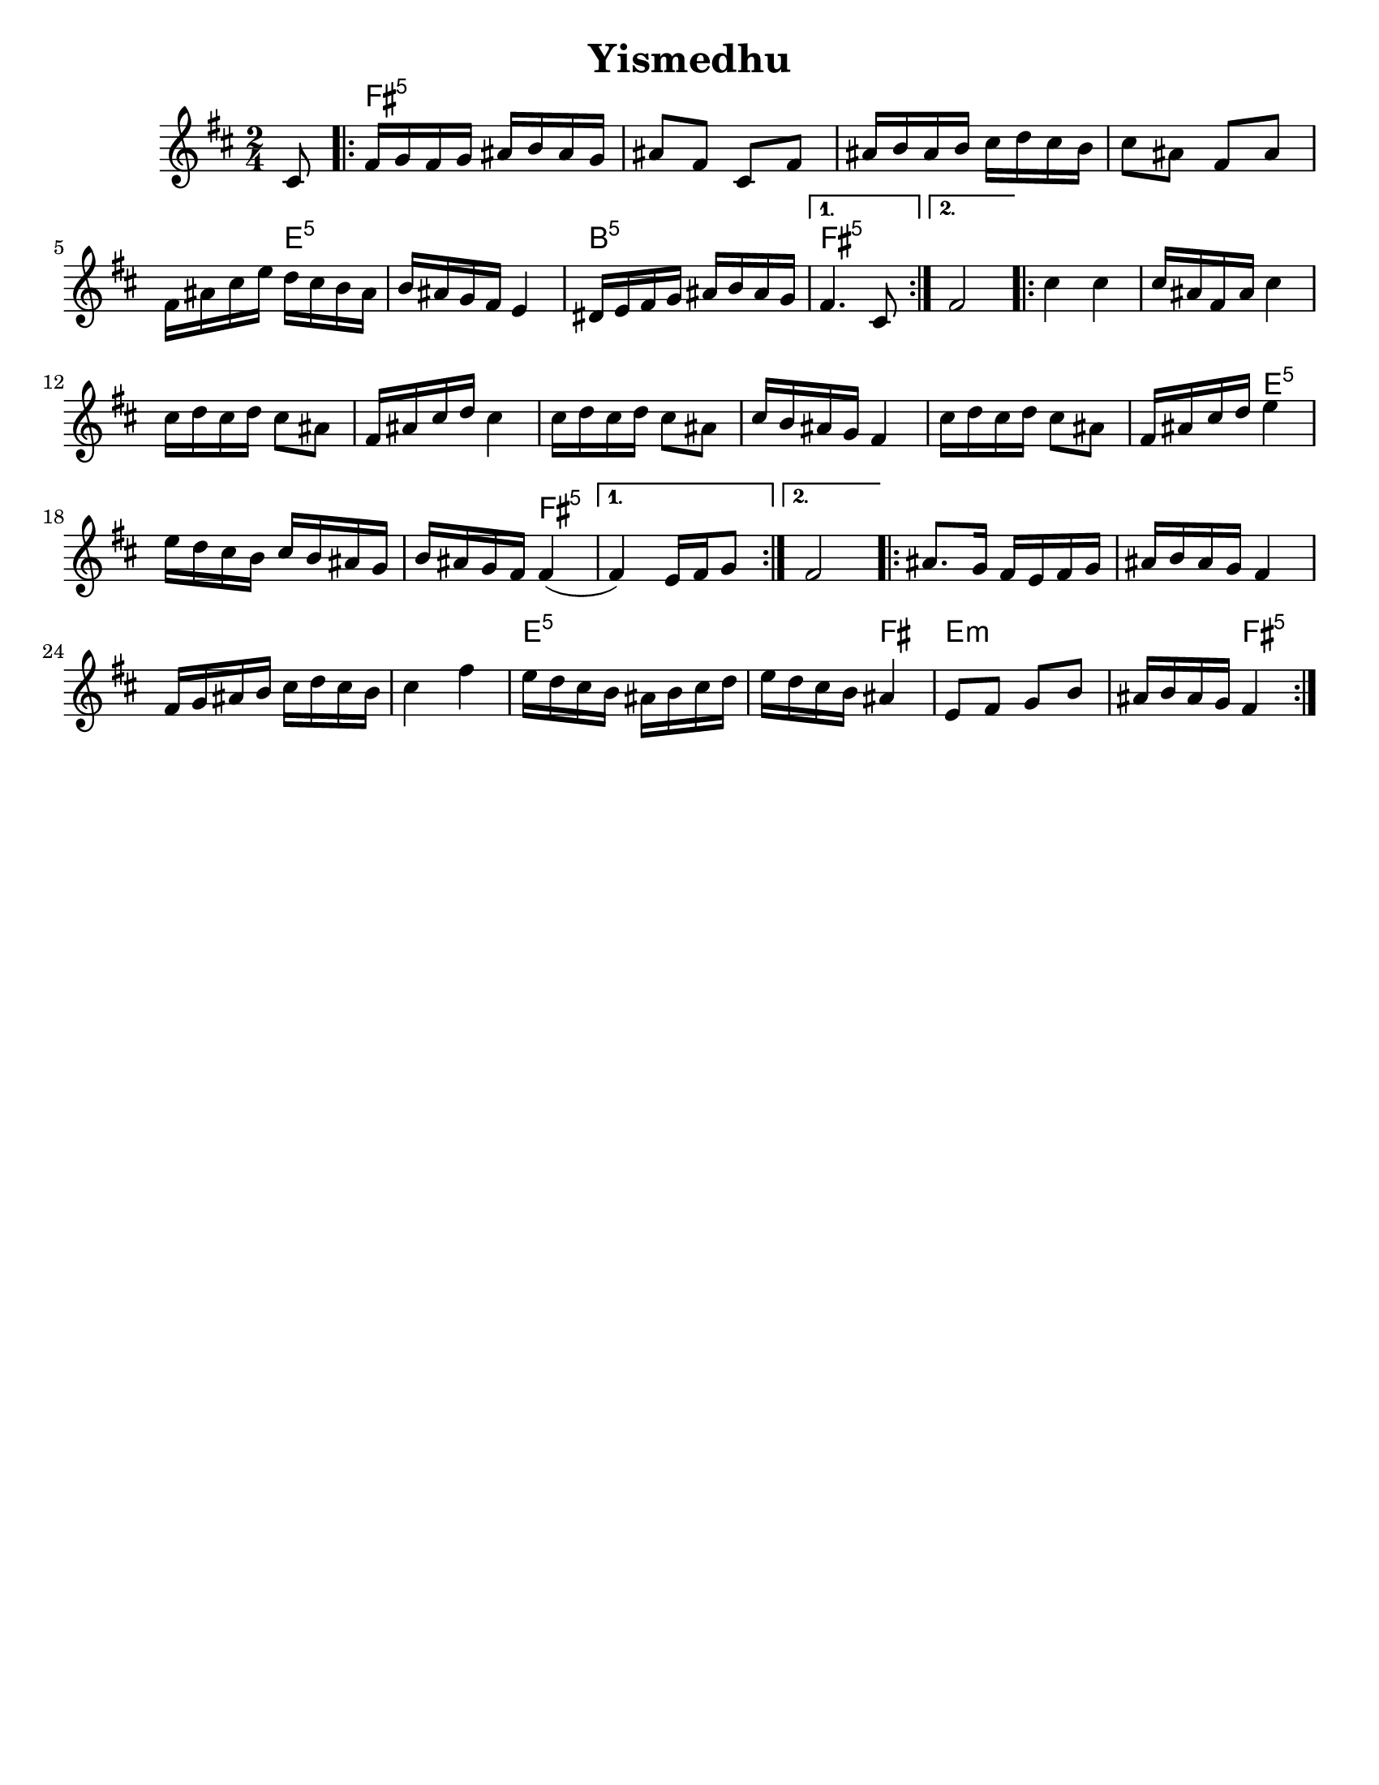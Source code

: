 \version "2.18.0"
% automatically converted from Yismedhu.xml
%was in Clarinet key before \transpose e d

\header {

  tagline = ""
  encodingdate = "2010-01-04"
  composer = ""
  title = "Yismedhu"
  arranger = ""
}
\paper{
  tagline = ##f
  %print-all-headers = ##t
  #(set-paper-size "letter")


}
date = #(strftime "%d-%m-%Y" (localtime (current-time)))

%\markup{ \italic{ " Updated " \date  }  }
melody =  \transpose cis' b \relative c' {
  \transposition g \clef "treble" \key cis \minor \time 2/4 \partial 8
  dis8 \repeat volta 2 {
    % 1
    % 1
    gis16 [ a16 gis16 a16 ] bis16 [ cis16 bis16 a16 ]  % 2
    bis8 [ gis8 ] dis8 [ gis8 ]  % 3
    bis16 [ cis16 bis16 cis16 ] dis16 [ e16 dis16 cis16 ]  % 4
    dis8 [ bis8 ] gis8 [ bis8 ]  % 5
    gis16 [ bis16 dis16 fis16 ] e16 [ dis16 cis16 bis16 ]  % 6
    cis16 [ bis16 a16 gis16 ] fis4  % 7
    eis16 [ fis16 gis16 a16 ] bis16 [ cis16 bis16 a16 ]
  }
  \alternative {
    {
      % 8
      gis4. dis8
    }
    {
      % 9
      gis2
    }
  } \repeat volta 2 {
    \barNumberCheck #10
    dis'4 dis4  % 11
    dis16 [ bis16 gis16 bis16 ] dis4  % 12
    dis16 [ e16 dis16 e16 ] dis8 [ bis8 ]  % 13
    gis16 [ bis16 dis16 e16 ] dis4  % 14
    dis16 [ e16 dis16 e16 ] dis8 [ bis8 ]  % 15
    dis16 [ cis16 bis16 a16 ] gis4  % 16
    dis'16 [ e16 dis16 e16 ] dis8 [ bis8 ]  % 17
    gis16 [ bis16 dis16 e16 ] fis4  % 18
    fis16 [ e16 dis16 cis16 ] dis16 [ cis16 bis16 a16 ]  % 19
    cis16 [ bis16 a16 gis16 ] gis4 (
  }
  \alternative {
    {

      gis4 ) fis16 [ gis16 a8 ]
    }
    {
      % 21
      gis2
    }
  }
  \repeat volta 2 {
    % 22
    % 22
    bis8. [ a16 ] gis16 [ fis16 gis16 a16 ]  % 23
    bis16 [ cis16 bis16 a16 ] gis4  % 24
    gis16 [ a16 bis16 cis16 ] dis16 [ e16 dis16 cis16 ]  % 25
    dis4 gis4  % 26
    fis16 [ e16 dis16 cis16 ] bis16 [ cis16 dis16 e16 ]  % 27
    fis16 [ e16 dis16 cis16 ] bis4  % 28
    fis8 [ gis8 ] a8 [ cis8 ]  % 29
    bis16 [ cis16 bis16 a16 ] gis4
  }
}

harmonies = \transpose cis' b \chordmode {

  s8 gis16:5  % 2

  s16*35 fis16:m5  % 6

  s16*11 cis16:m5  % 8

  s16*7 gis4.:5  % 9

  s8*5 gis4:5  % 11

  s2*7 fis4:m5  % 18

  s2. gis4:5

  s1 gis8.:5  % 23

  s16*29 fis16:m5  % 27

  s16 *11 gis4

  fis4:m

  s2 gis4:5
}


<<
  \new ChordNames {
    \set chordChanges = ##t
    \harmonies
  }
  \new Staff
  \melody
>>
% The score definition

%{
 Those who keep the Sabbath and call it a delight
shall rejoice in Your kingdom. All who hallow the
seventh day shall be gladdened by Your goodness.
This day is Israel's festival of the spirit, sanctified
and blessed by You, the most precious of days,a
symbol of the joy of creation.
%}
